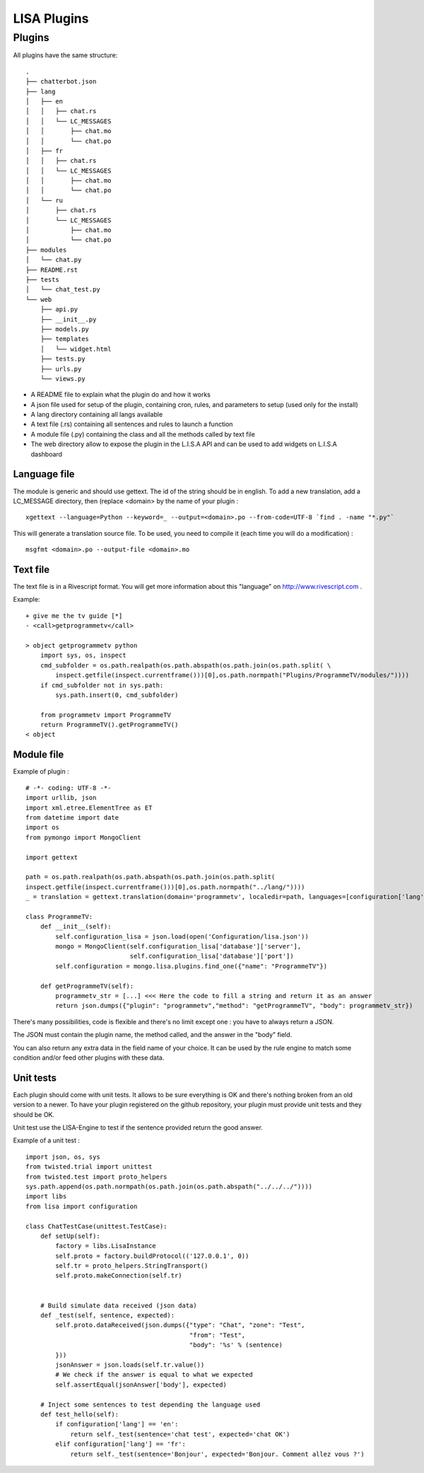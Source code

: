 .. _lisa-engine:

LISA Plugins
=============

Plugins
-------
All plugins have the same structure: ::

    .
    ├── chatterbot.json
    ├── lang
    │   ├── en
    │   │   ├── chat.rs
    │   │   └── LC_MESSAGES
    │   │       ├── chat.mo
    │   │       └── chat.po
    │   ├── fr
    │   │   ├── chat.rs
    │   │   └── LC_MESSAGES
    │   │       ├── chat.mo
    │   │       └── chat.po
    │   └── ru
    │       ├── chat.rs
    │       └── LC_MESSAGES
    │           ├── chat.mo
    │           └── chat.po
    ├── modules
    │   └── chat.py
    ├── README.rst
    ├── tests
    │   └── chat_test.py
    └── web
        ├── api.py
        ├── __init__.py
        ├── models.py
        ├── templates
        │   └── widget.html
        ├── tests.py
        ├── urls.py
        └── views.py


- A README file to explain what the plugin do and how it works
- A json file used for setup of the plugin, containing cron, rules, and parameters to setup (used only for the install)
- A lang directory containing all langs available
- A text file (.rs) containing all sentences and rules to launch a function
- A module file (.py) containing the class and all the methods called by text file
- The web directory allow to expose the plugin in the L.I.S.A API and can be used to add widgets on L.I.S.A dashboard
Language file
^^^^^^^^^^^^^
The module is generic and should use gettext. The id of the string should be in english.
To add a new translation, add a LC_MESSAGE directory, then (replace <domain> by the name of your plugin : ::

    xgettext --language=Python --keyword=_ --output=<domain>.po --from-code=UTF-8 `find . -name "*.py"`

This will generate a translation source file. To be used, you need to compile it (each time you will do a modification) : ::

    msgfmt <domain>.po --output-file <domain>.mo

Text file
^^^^^^^^^
The text file is in a Rivescript format. You will get more information about this "language" on
http://www.rivescript.com .

Example: ::

    + give me the tv guide [*]
    - <call>getprogrammetv</call>

    > object getprogrammetv python
        import sys, os, inspect
        cmd_subfolder = os.path.realpath(os.path.abspath(os.path.join(os.path.split( \
            inspect.getfile(inspect.currentframe()))[0],os.path.normpath("Plugins/ProgrammeTV/modules/"))))
        if cmd_subfolder not in sys.path:
            sys.path.insert(0, cmd_subfolder)

        from programmetv import ProgrammeTV
        return ProgrammeTV().getProgrammeTV()
    < object

Module file
^^^^^^^^^^^
Example of plugin : ::

    # -*- coding: UTF-8 -*-
    import urllib, json
    import xml.etree.ElementTree as ET
    from datetime import date
    import os
    from pymongo import MongoClient

    import gettext

    path = os.path.realpath(os.path.abspath(os.path.join(os.path.split(
    inspect.getfile(inspect.currentframe()))[0],os.path.normpath("../lang/"))))
    _ = translation = gettext.translation(domain='programmetv', localedir=path, languages=[configuration['lang']]).ugettext

    class ProgrammeTV:
        def __init__(self):
            self.configuration_lisa = json.load(open('Configuration/lisa.json'))
            mongo = MongoClient(self.configuration_lisa['database']['server'],
                                self.configuration_lisa['database']['port'])
            self.configuration = mongo.lisa.plugins.find_one({"name": "ProgrammeTV"})

        def getProgrammeTV(self):
            programmetv_str = [...] <<< Here the code to fill a string and return it as an answer
            return json.dumps({"plugin": "programmetv","method": "getProgrammeTV", "body": programmetv_str})

There's many possibilities, code is flexible and there's no limit except one : you have to always return a JSON.

The JSON must contain the plugin name, the method called, and the answer in the "body" field.

You can also return any extra data in the field name of your choice. It can be used by the rule engine to match
some condition and/or feed other plugins with these data.

Unit tests
^^^^^^^^^^
Each plugin should come with unit tests. It allows to be sure everything is OK and there's nothing broken from an old
version to a newer. To have your plugin registered on the github repository, your plugin must provide unit tests and
they should be OK.

Unit test use the LISA-Engine to test if the sentence provided return the good answer.

Example of a unit test : ::

    import json, os, sys
    from twisted.trial import unittest
    from twisted.test import proto_helpers
    sys.path.append(os.path.normpath(os.path.join(os.path.abspath("../../../"))))
    import libs
    from lisa import configuration

    class ChatTestCase(unittest.TestCase):
        def setUp(self):
            factory = libs.LisaInstance
            self.proto = factory.buildProtocol(('127.0.0.1', 0))
            self.tr = proto_helpers.StringTransport()
            self.proto.makeConnection(self.tr)


        # Build simulate data received (json data)
        def _test(self, sentence, expected):
            self.proto.dataReceived(json.dumps({"type": "Chat", "zone": "Test",
                                                "from": "Test",
                                                "body": '%s' % (sentence)
            }))
            jsonAnswer = json.loads(self.tr.value())
            # We check if the answer is equal to what we expected
            self.assertEqual(jsonAnswer['body'], expected)

        # Inject some sentences to test depending the language used
        def test_hello(self):
            if configuration['lang'] == 'en':
                return self._test(sentence='chat test', expected='chat OK')
            elif configuration['lang'] == 'fr':
                return self._test(sentence='Bonjour', expected='Bonjour. Comment allez vous ?')
